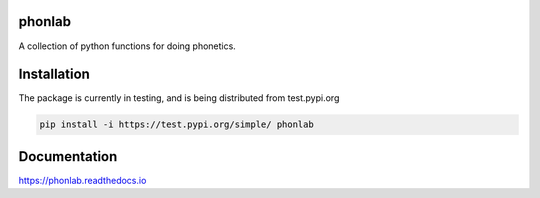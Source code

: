 =======
phonlab
=======

A collection of python functions for doing phonetics.

============
Installation
============

The package is currently in testing, and is being distributed from test.pypi.org

.. code-block:: Python

  pip install -i https://test.pypi.org/simple/ phonlab

=============
Documentation
=============

https://phonlab.readthedocs.io
